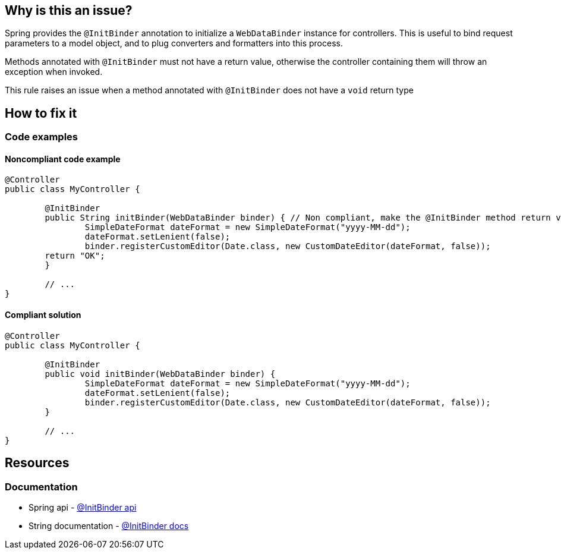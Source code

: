 == Why is this an issue?

Spring provides the `@InitBinder` annotation to initialize a `WebDataBinder` instance for controllers.
This is useful to bind request parameters to a model object, and to plug converters and formatters into this process.

Methods annotated with `@InitBinder` must not have a return value, otherwise the controller containing them will throw an exception when invoked.

This rule raises an issue when a method annotated with `@InitBinder` does not have a `void` return type

== How to fix it

=== Code examples

==== Noncompliant code example

[source,java,diff-id=1,diff-type=noncompliant]
----
@Controller
public class MyController {

	@InitBinder 
	public String initBinder(WebDataBinder binder) { // Non compliant, make the @InitBinder method return void
		SimpleDateFormat dateFormat = new SimpleDateFormat("yyyy-MM-dd");
		dateFormat.setLenient(false);
		binder.registerCustomEditor(Date.class, new CustomDateEditor(dateFormat, false));
        return "OK";
	}

	// ...
}
----

==== Compliant solution

[source,java,diff-id=1,diff-type=compliant]
----
@Controller
public class MyController {

	@InitBinder 
	public void initBinder(WebDataBinder binder) {
		SimpleDateFormat dateFormat = new SimpleDateFormat("yyyy-MM-dd");
		dateFormat.setLenient(false);
		binder.registerCustomEditor(Date.class, new CustomDateEditor(dateFormat, false));
	}

	// ...
}
----

== Resources
=== Documentation

* Spring api - https://docs.spring.io/spring-framework/docs/current/javadoc-api/org/springframework/web/bind/annotation/InitBinder.html[@InitBinder api]
* String documentation - https://docs.spring.io/spring-framework/reference/web/webmvc/mvc-controller/ann-initbinder.html[@InitBinder docs]